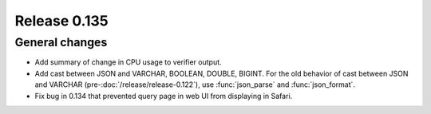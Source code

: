 =============
Release 0.135
=============

General changes
---------------

* Add summary of change in CPU usage to verifier output.
* Add cast between JSON and VARCHAR, BOOLEAN, DOUBLE, BIGINT. For the old
  behavior of cast between JSON and VARCHAR (pre-:doc:`/release/release-0.122`),
  use :func:`json_parse` and :func:`json_format`.
* Fix bug in 0.134 that prevented query page in web UI from displaying in
  Safari.
